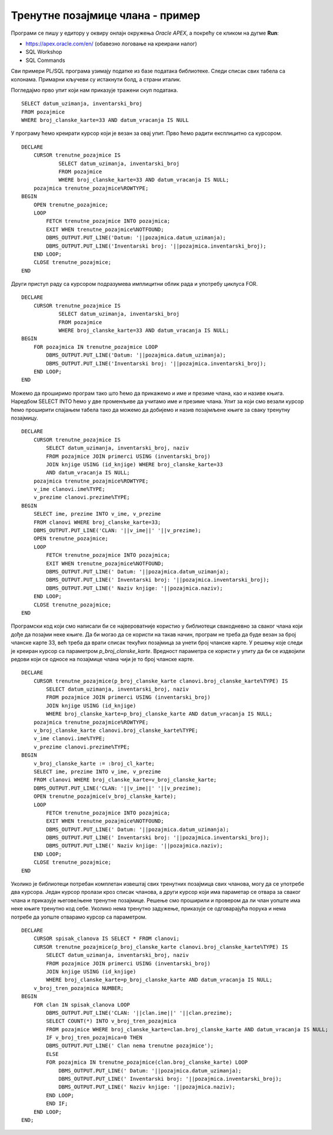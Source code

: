 Тренутне позајмице члана - пример
=================================

.. suggestionnote::

    На неколико начина ћемо приступити сценарију који је описан у материјалима за предмет „Базе података“ у трећем разреду гимназије за ученике са посебним способностима за рачунарство и информатику. 

    https://petlja.org/kurs/7963/11/6720

    1. Члан библиотеке са својом чланском картом број 33 дошао је да позајми неколико књига. Пре него што му библиотека изда нове, потребно је да се провери да ли члан тренутно држи неке књиге код себе.

    **Задатак:** Написати упит којим се приказују датуми узимања и инвентарски бројеви књига које се тренутно налазе код члана са бројем чланске карте 33.

Програми се пишу у едитору у оквиру онлајн окружења *Oracle APEX*, а покрећу се кликом на дугме **Run**:

- https://apex.oracle.com/en/ (обавезно логовање на креирани налог)
- SQL Workshop
- SQL Commands

Сви примери PL/SQL програма узимају податке из базе података библиотеке. Следи списак свих табела са колонама. Примарни кључеви су истакнути болд, а страни италик. 

.. image:: ../../_images/slika_73a.jpg
   :width: 600
   :align: center

Погледајмо прво упит који нам приказује тражени скуп података. 

::

    SELECT datum_uzimanja, inventarski_broj
    FROM pozajmice
    WHERE broj_clanske_karte=33 AND datum_vracanja IS NULL

У програму ћемо креирати курсор који је везан за овај упит. Прво ћемо радити експлицитно са курсором. 

::


    DECLARE
        CURSOR trenutne_pozajmice IS 
                SELECT datum_uzimanja, inventarski_broj
                FROM pozajmice
                WHERE broj_clanske_karte=33 AND datum_vracanja IS NULL;
        pozajmica trenutne_pozajmice%ROWTYPE;
    BEGIN
        OPEN trenutne_pozajmice;
        LOOP
            FETCH trenutne_pozajmice INTO pozajmica;
            EXIT WHEN trenutne_pozajmice%NOTFOUND;
            DBMS_OUTPUT.PUT_LINE('Datum: '||pozajmica.datum_uzimanja);
            DBMS_OUTPUT.PUT_LINE('Inventarski broj: '||pozajmica.inventarski_broj);
        END LOOP;
        CLOSE trenutne_pozajmice;
    END

Други приступ раду са курсором подразумева имплицитни облик рада и употребу циклуса FOR.

::


    DECLARE
        CURSOR trenutne_pozajmice IS 
                SELECT datum_uzimanja, inventarski_broj
                FROM pozajmice
                WHERE broj_clanske_karte=33 AND datum_vracanja IS NULL;
    BEGIN
        FOR pozajmica IN trenutne_pozajmice LOOP
            DBMS_OUTPUT.PUT_LINE('Datum: '||pozajmica.datum_uzimanja);
            DBMS_OUTPUT.PUT_LINE('Inventarski broj: '||pozajmica.inventarski_broj);
        END LOOP;
    END

Можемо да проширимо програм тако што ћемо да прикажемо и име и презиме члана, као и називе књига. Наредбом SELECT INTO ћемо у две променљиве да учитамо име и презиме члана. Упит за који смо везали курсор ћемо проширити спајањем табела тако да можемо да добијемо и назив позајмљене књиге за сваку тренутну позајмицу.  

::

        
    DECLARE
        CURSOR trenutne_pozajmice IS 
            SELECT datum_uzimanja, inventarski_broj, naziv 
            FROM pozajmice JOIN primerci USING (inventarski_broj)
            JOIN knjige USING (id_knjige) WHERE broj_clanske_karte=33 
            AND datum_vracanja IS NULL;
        pozajmica trenutne_pozajmice%ROWTYPE;
        v_ime clanovi.ime%TYPE;
        v_prezime clanovi.prezime%TYPE;
    BEGIN
        SELECT ime, prezime INTO v_ime, v_prezime
        FROM clanovi WHERE broj_clanske_karte=33;
        DBMS_OUTPUT.PUT_LINE('CLAN: '||v_ime||' '||v_prezime);
        OPEN trenutne_pozajmice;
        LOOP
            FETCH trenutne_pozajmice INTO pozajmica;
            EXIT WHEN trenutne_pozajmice%NOTFOUND;
            DBMS_OUTPUT.PUT_LINE(' Datum: '||pozajmica.datum_uzimanja);
            DBMS_OUTPUT.PUT_LINE(' Inventarski broj: '||pozajmica.inventarski_broj);
            DBMS_OUTPUT.PUT_LINE(' Naziv knjige: '||pozajmica.naziv);
        END LOOP;
        CLOSE trenutne_pozajmice;
    END

Програмски код који смо написали би се највероватније користио у библиотеци свакодневно за сваког члана који дође да позајми неке књиге. Да би могао да се користи на такав начин, програм не треба да буде везан за број чланске карте 33, већ треба да врати списак текућих позајмица за унети број чланске карте. У решењу које следи је креиран курсор са параметром *p_broj_clanske_karte*. Вредност параметра се користи у упиту да би се издвојили редови који се односе на позајмице члана чији је то број чланске карте. 

::

    DECLARE
        CURSOR trenutne_pozajmice(p_broj_clanske_karte clanovi.broj_clanske_karte%TYPE) IS 
            SELECT datum_uzimanja, inventarski_broj, naziv 
            FROM pozajmice JOIN primerci USING (inventarski_broj)
            JOIN knjige USING (id_knjige) 
            WHERE broj_clanske_karte=p_broj_clanske_karte AND datum_vracanja IS NULL;
        pozajmica trenutne_pozajmice%ROWTYPE;
        v_broj_clanske_karte clanovi.broj_clanske_karte%TYPE;
        v_ime clanovi.ime%TYPE;
        v_prezime clanovi.prezime%TYPE;
    BEGIN
        v_broj_clanske_karte := :broj_cl_karte;
        SELECT ime, prezime INTO v_ime, v_prezime
        FROM clanovi WHERE broj_clanske_karte=v_broj_clanske_karte;
        DBMS_OUTPUT.PUT_LINE('CLAN: '||v_ime||' '||v_prezime);
        OPEN trenutne_pozajmice(v_broj_clanske_karte);
        LOOP
            FETCH trenutne_pozajmice INTO pozajmica;
            EXIT WHEN trenutne_pozajmice%NOTFOUND;
            DBMS_OUTPUT.PUT_LINE(' Datum: '||pozajmica.datum_uzimanja);
            DBMS_OUTPUT.PUT_LINE(' Inventarski broj: '||pozajmica.inventarski_broj);
            DBMS_OUTPUT.PUT_LINE(' Naziv knjige: '||pozajmica.naziv);
        END LOOP;
        CLOSE trenutne_pozajmice;
    END

Уколико је библиотеци потребан комплетан извештај свих тренутних позајмица свих чланова, могу да се употребе два курсора. Један курсор пролази кроз списак чланова, а други курсор који има параметар се отвара за сваког члана и приказује његове/њене тренутне позајмице. Решење смо проширили и провером да ли члан уопште има неке књиге тренутно код себе. Уколико нема тренутно задужење, приказује се одговарајућа порука и нема потребе да уопште отварамо курсор са параметром.

::

    DECLARE
        CURSOR spisak_clanova IS SELECT * FROM clanovi;
        CURSOR trenutne_pozajmice(p_broj_clanske_karte clanovi.broj_clanske_karte%TYPE) IS 
            SELECT datum_uzimanja, inventarski_broj, naziv 
            FROM pozajmice JOIN primerci USING (inventarski_broj)
            JOIN knjige USING (id_knjige) 
            WHERE broj_clanske_karte=p_broj_clanske_karte AND datum_vracanja IS NULL;
        v_broj_tren_pozajmica NUMBER;
    BEGIN
        FOR clan IN spisak_clanova LOOP
            DBMS_OUTPUT.PUT_LINE('CLAN: '||clan.ime||' '||clan.prezime);
            SELECT COUNT(*) INTO v_broj_tren_pozajmica
            FROM pozajmice WHERE broj_clanske_karte=clan.broj_clanske_karte AND datum_vracanja IS NULL;
            IF v_broj_tren_pozajmica=0 THEN
            DBMS_OUTPUT.PUT_LINE(' Clan nema trenutne pozajmice');
            ELSE
            FOR pozajmica IN trenutne_pozajmice(clan.broj_clanske_karte) LOOP
                DBMS_OUTPUT.PUT_LINE(' Datum: '||pozajmica.datum_uzimanja);
                DBMS_OUTPUT.PUT_LINE(' Inventarski broj: '||pozajmica.inventarski_broj);
                DBMS_OUTPUT.PUT_LINE(' Naziv knjige: '||pozajmica.naziv);
            END LOOP;
            END IF;
        END LOOP;
    END;
